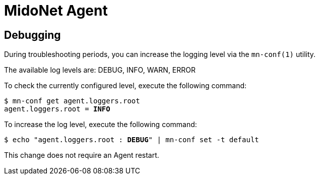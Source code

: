 [[midonet_agent]]
= MidoNet Agent

++++
<?dbhtml stop-chunking?>
++++

== Debugging

During troubleshooting periods, you can increase the logging level via the
`mn-conf(1)` utility.

The available log levels are: DEBUG, INFO, WARN, ERROR

To check the currently configured level, execute the following command:

[literal,subs="verbatim,quotes"]
----
$ mn-conf get agent.loggers.root
agent.loggers.root = *INFO*
----

To increase the log level, execute the following command:

[literal,subs="verbatim,quotes"]
----
$ echo "agent.loggers.root : *DEBUG*" | mn-conf set -t default
----

This change does not require an Agent restart.
